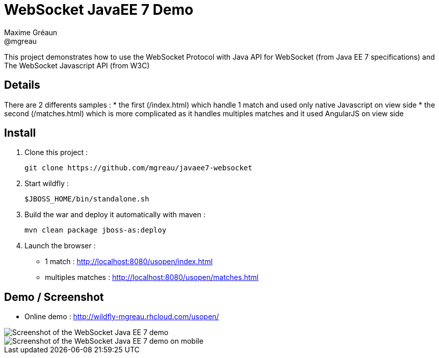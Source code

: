 = WebSocket JavaEE 7 Demo
Maxime Gréaun <@mgreau>
:imagesdir: .

This project demonstrates how to use the WebSocket Protocol with Java API for WebSocket (from Java EE 7 specifications) and The WebSocket Javascript API (from W3C)

== Details == 
There are 2 differents samples :
* the first (/index.html) which handle 1 match and used only native Javascript on view side
* the second (/matches.html) which is more complicated as it handles multiples matches and it used AngularJS on view side

== Install
  
. Clone this project :  

  git clone https://github.com/mgreau/javaee7-websocket

. Start wildfly : 

   $JBOSS_HOME/bin/standalone.sh
   
. Build the war and deploy it automatically with maven : 

   mvn clean package jboss-as:deploy

. Launch the browser :

   ** 1 match : http://localhost:8080/usopen/index.html
   ** multiples matches : http://localhost:8080/usopen/matches.html

== Demo / Screenshot
* Online demo : http://wildfly-mgreau.rhcloud.com/usopen/

image::html5_websocket.png[Screenshot of the WebSocket Java EE 7 demo]

image::html5_websocket_android.png[Screenshot of the WebSocket Java EE 7 demo on mobile]
